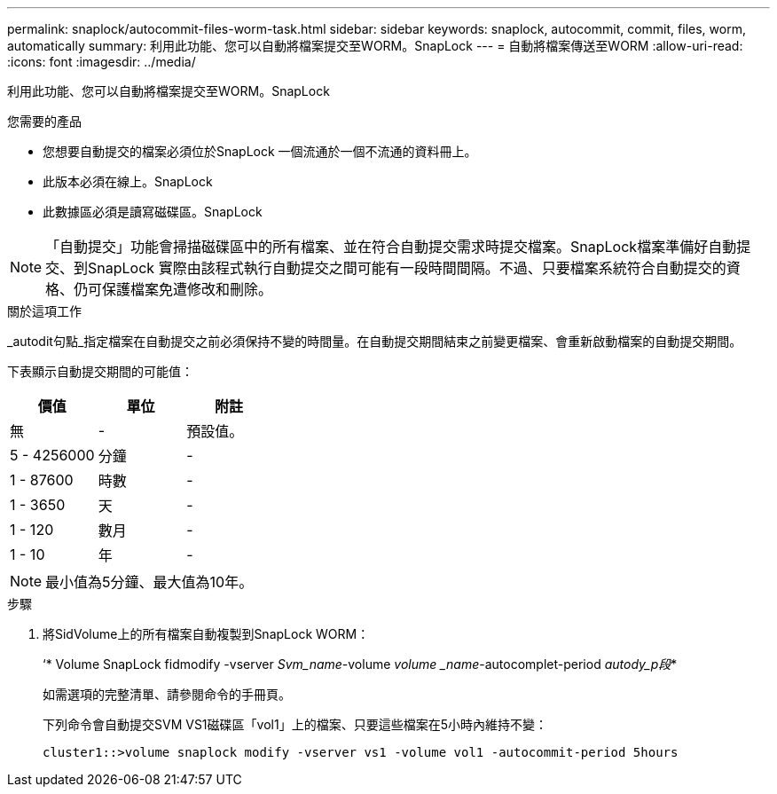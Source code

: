 ---
permalink: snaplock/autocommit-files-worm-task.html 
sidebar: sidebar 
keywords: snaplock, autocommit, commit, files, worm, automatically 
summary: 利用此功能、您可以自動將檔案提交至WORM。SnapLock 
---
= 自動將檔案傳送至WORM
:allow-uri-read: 
:icons: font
:imagesdir: ../media/


[role="lead"]
利用此功能、您可以自動將檔案提交至WORM。SnapLock

.您需要的產品
* 您想要自動提交的檔案必須位於SnapLock 一個流通於一個不流通的資料冊上。
* 此版本必須在線上。SnapLock
* 此數據區必須是讀寫磁碟區。SnapLock


[NOTE]
====
「自動提交」功能會掃描磁碟區中的所有檔案、並在符合自動提交需求時提交檔案。SnapLock檔案準備好自動提交、到SnapLock 實際由該程式執行自動提交之間可能有一段時間間隔。不過、只要檔案系統符合自動提交的資格、仍可保護檔案免遭修改和刪除。

====
.關於這項工作
_autodit句點_指定檔案在自動提交之前必須保持不變的時間量。在自動提交期間結束之前變更檔案、會重新啟動檔案的自動提交期間。

下表顯示自動提交期間的可能值：

|===
| 價值 | 單位 | 附註 


 a| 
無
 a| 
-
 a| 
預設值。



 a| 
5 - 4256000
 a| 
分鐘
 a| 
-



 a| 
1 - 87600
 a| 
時數
 a| 
-



 a| 
1 - 3650
 a| 
天
 a| 
-



 a| 
1 - 120
 a| 
數月
 a| 
-



 a| 
1 - 10
 a| 
年
 a| 
-

|===
[NOTE]
====
最小值為5分鐘、最大值為10年。

====
.步驟
. 將SidVolume上的所有檔案自動複製到SnapLock WORM：
+
‘* Volume SnapLock fidmodify -vserver _Svm_name_-volume _volume _name_-autocomplet-period _autody_p段_*

+
如需選項的完整清單、請參閱命令的手冊頁。

+
下列命令會自動提交SVM VS1磁碟區「vol1」上的檔案、只要這些檔案在5小時內維持不變：

+
[listing]
----
cluster1::>volume snaplock modify -vserver vs1 -volume vol1 -autocommit-period 5hours
----

